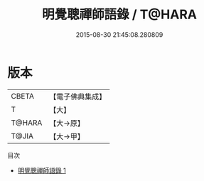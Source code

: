 #+TITLE: 明覺聰禪師語錄 / T@HARA

#+DATE: 2015-08-30 21:45:08.280809
* 版本
 |     CBETA|【電子佛典集成】|
 |         T|【大】     |
 |    T@HARA|【大→原】   |
 |     T@JIA|【大→甲】   |
目次
 - [[file:KR6q0066_001.txt][明覺聰禪師語錄 1]]
